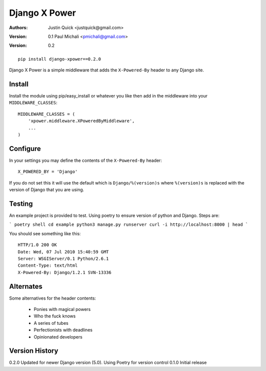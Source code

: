 Django X Power
===============

:Authors:
   Justin Quick <justquick@gmail.com>
:Version: 0.1
   Paul Michali <pmichali@gmail.com>
:Version: 0.2


::

    pip install django-xpower==0.2.0

Django X Power is a simple middleware that adds the ``X-Powered-By`` header to any Django site.

    
Install
--------

Install the module using pip/easy_install or whatever you like then add in the middleware into your ``MIDDLEWARE_CLASSES``::

    MIDDLEWARE_CLASSES = (
        'xpower.middleware.XPoweredByMiddleware',
        ...
    )

Configure
----------

In your settings you may define the contents of the ``X-Powered-By`` header::

    X_POWERED_BY = 'Django'
    
If you do not set this it will use the default which is ``Django/%(version)s``
where ``%(version)s`` is replaced with the version of Django that you are using.

Testing
--------

An example project is provided to test. Using poetry to ensure version of python and
Django. Steps are:

```
poetry shell
cd example
python3 manage.py runserver
curl -i http://localhost:8000 | head
```

You should see something like this::

    HTTP/1.0 200 OK
    Date: Wed, 07 Jul 2010 15:40:59 GMT
    Server: WSGIServer/0.1 Python/2.6.1
    Content-Type: text/html
    X-Powered-By: Django/1.2.1 SVN-13336


Alternates
----------

Some alternatives for the header contents:

 * Ponies with magical powers
 * Who the fuck knows
 * A series of tubes
 * Perfectionists with deadlines
 * Opinionated developers

Version History
---------------

0.2.0 Updated for newer Django version (5.0). Using Poetry for version control
0.1.0 Initial release
